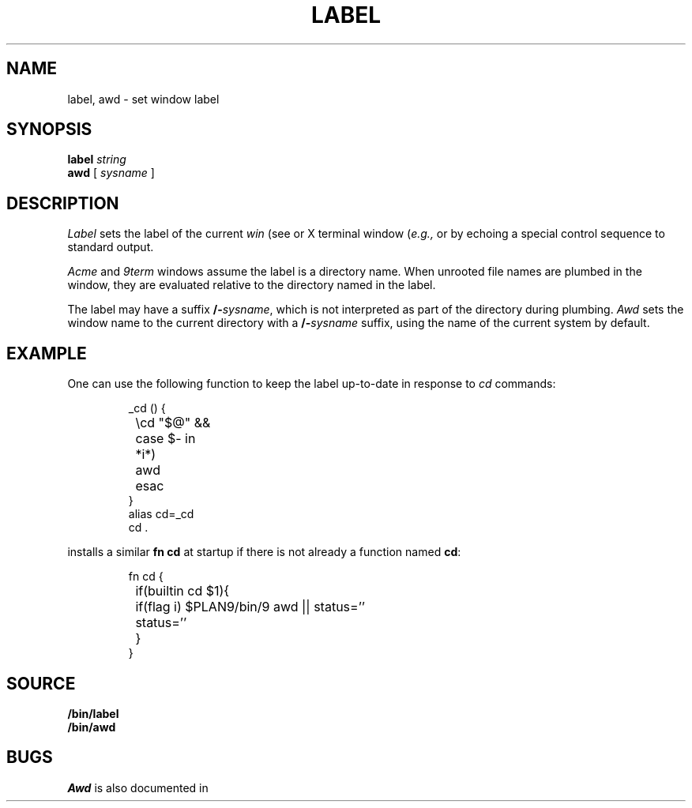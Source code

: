 .TH LABEL 1
.SH NAME
label, awd \- set window label
.SH SYNOPSIS
.B label
.I string
.br
.B awd
[
.I sysname
]
.SH DESCRIPTION
.I Label
sets the label of the current 
.I win
(see
.IM acme (1) )
or X terminal window
.RI ( e.g.,
.IM 9term (1)
or
.IM xterm (1) )
by echoing a special control sequence to standard output.
.PP
.I Acme
and
.I 9term
windows assume the label is a directory name.
When unrooted file names are plumbed in the window,
they are evaluated relative to the directory named in the label.
.PP
The label may have a suffix
.BI /- sysname \fR,
which is not interpreted as part of the directory during plumbing.
.I Awd
sets the window name to the current directory with a
.BI /- sysname
suffix, using the name of the current system by default.
.SH EXAMPLE
One can use the following
.IM sh (1)
function to keep the label up-to-date in response to
.I cd
commands:
.IP
.EX
_cd () {
	\ecd "$@" &&
	case $- in
	*i*)
		awd
	esac
}
alias cd=_cd
cd .
.EE
.PP
.IM Rc (1)
installs a similar 
.B fn
.B cd
at startup if there is not already a function named
.BR cd :
.IP
.EX
fn cd {
	if(builtin cd $1){
		if(flag i) $PLAN9/bin/9 awd || status=''
		status=''
	}
}
.EE
.SH SOURCE
.B \*9/bin/label
.br
.B \*9/bin/awd
.SH BUGS
.I Awd
is also documented in
.IM acme (1) .
